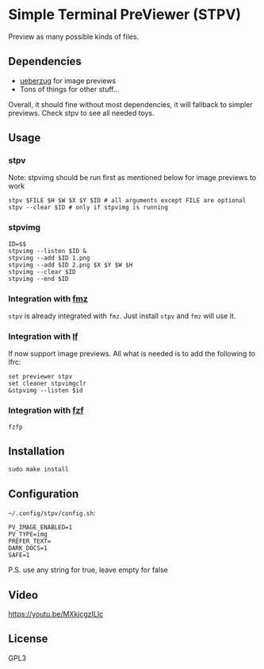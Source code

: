* Simple Terminal PreViewer (STPV)
  Preview as many possible kinds of files.

  [[./screenshot.gif]]

** Dependencies
   - [[https://github.com/seebye/ueberzug][ueberzug]] for image previews
   - Tons of things for other stuff...

   Overall, it should fine without most dependencies, it will fallback to simpler previews. Check stpv to see all needed toys.

** Usage
*** stpv
    Note: stpvimg should be run first as mentioned below for image previews to work
    #+begin_src shell 
     stpv $FILE $H $W $X $Y $ID # all arguments except FILE are optional
     stpv --clear $ID # only if stpvimg is running
    #+end_src

*** stpvimg
    #+begin_src shell
     ID=$$
     stpvimg --listen $ID &
     stpvimg --add $ID 1.png
     stpvimg --add $ID 2.png $X $Y $W $H
     stpvimg --clear $ID
     stpvimg --end $ID
    #+end_src

*** Integration with [[https://github.com/Naheel-Azawy/fmz][fmz]]
    ~stpv~ is already integrated with ~fmz~. Just install ~stpv~ and ~fmz~ will use it.

*** Integration with [[https://github.com/gokcehan/lf][lf]]
    lf now support image previews. All what is needed is to add the following to lfrc:
    #+begin_src shell 
     set previewer stpv
     set cleaner stpvimgclr
     &stpvimg --listen $id
    #+end_src

*** Integration with [[https://github.com/junegunn/fzf][fzf]]
    #+begin_src shell 
      fzfp
    #+end_src

** Installation
   #+begin_src shell 
     sudo make install
   #+end_src

** Configuration
   ~~/.config/stpv/config.sh~:
   #+BEGIN_SRC shell
     PV_IMAGE_ENABLED=1
     PV_TYPE=img
     PREFER_TEXT=
     DARK_DOCS=1
     SAFE=1
   #+END_SRC
   P.S. use any string for true, leave empty for false

** Video
   [[https://youtu.be/MXkjcgzILIc][https://youtu.be/MXkjcgzILIc]]

** License
   GPL3

